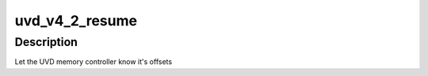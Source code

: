.. -*- coding: utf-8; mode: rst -*-
.. src-file: drivers/gpu/drm/radeon/uvd_v4_2.c

.. _`uvd_v4_2_resume`:

uvd_v4_2_resume
===============

.. c:function:: int uvd_v4_2_resume(struct radeon_device *rdev)

    memory controller programming

    :param struct radeon_device \*rdev:
        radeon_device pointer

.. _`uvd_v4_2_resume.description`:

Description
-----------

Let the UVD memory controller know it's offsets

.. This file was automatic generated / don't edit.

